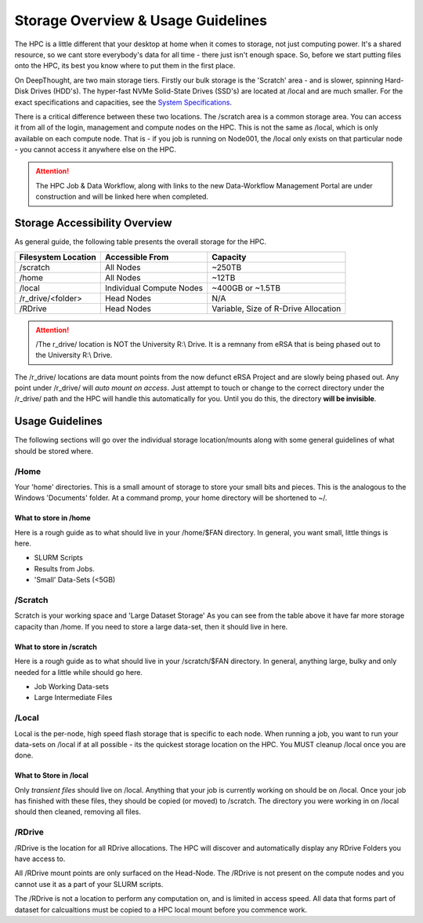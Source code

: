 Storage Overview & Usage Guidelines 
==========================================
.. _System Specifications: ../system/deepthoughspecifications.html

The HPC is a little different that your desktop at home when it comes to storage, not just computing power. It's a shared resource, so we cant store everybody's data for all time - there just isn't enough space. 
So, before we start putting files onto the HPC, its best you know where to put them in the first place. 

On DeepThought, are two main storage tiers. Firstly our bulk storage is the 'Scratch' area - and is slower, spinning Hard-Disk Drives (HDD's).
The hyper-fast NVMe Solid-State Drives (SSD's) are located at /local and are much smaller. For the exact specifications and capacities, see the `System Specifications`_.

There is a critical difference between these two locations. The /scratch area is a common storage area. You can access it from all of the login, management and compute nodes on the HPC. This is not the same as /local, which is only available on each compute node.  That is - if you job is running on Node001, the /local only exists on that particular node - you cannot access it anywhere else on the HPC.

.. attention:: The HPC Job & Data Workflow, along with links to the new Data-Workflow Management Portal are under construction and will be linked here when completed.

################################
Storage Accessibility Overview
################################
As general guide, the following table presents the overall storage for the HPC.

+---------------------+--------------------------+-------------------------------------+
| Filesystem Location | Accessible From          | Capacity                            |
+=====================+==========================+=====================================+
| /scratch            |    All Nodes             | ~250TB                              |
+---------------------+--------------------------+-------------------------------------+
| /home               | All Nodes                |    ~12TB                            |
+---------------------+--------------------------+-------------------------------------+
| /local              | Individual Compute Nodes | ~400GB or ~1.5TB                    |
+---------------------+--------------------------+-------------------------------------+
| /r_drive/\<folder>  |               Head Nodes | N/A                                 |
+---------------------+--------------------------+-------------------------------------+
| /RDrive             |  Head Nodes              | Variable, Size of R-Drive Allocation|
+---------------------+--------------------------+-------------------------------------+             

.. attention:: /The r_drive/ location is NOT the University R:\\ Drive. It is a remnany from eRSA that is being phased out to the University R:\\ Drive. 

The /r_drive/ locations are data mount points from the now defunct eRSA Project and are slowly being phased out. Any point under /r_drive/ will *auto mount on access*. Just attempt to touch or change to the correct directory under the /r_drive/ path and the HPC will handle this automatically for you. Until you do this, the directory **will be invisible**.

#########################
Usage Guidelines
#########################

The following sections will go over the individual storage location/mounts along with some general guidelines of what should be stored where.

=======
/Home
=======
Your 'home' directories. This is a small amount of storage to store your small bits and pieces. This is the analogous to the Windows 'Documents' folder. At a command promp, your home directory will be shortened to ~/.

^^^^^^^^^^^^^^^^^^^^^^^^
What to store in /home
^^^^^^^^^^^^^^^^^^^^^^^^
Here is a rough guide as to what should live in your /home/$FAN directory. In general, you want small, little things is here.

* SLURM Scripts
* Results from Jobs.
* 'Small' Data-Sets (<5GB)

==========
/Scratch
==========

Scratch is your working space and 'Large Dataset Storage' As you can see from the table above it have far more storage capacity than /home. If you need to store a large data-set, then it should live in here.

^^^^^^^^^^^^^^^^^^^^^^^^^^
What to store in /scratch
^^^^^^^^^^^^^^^^^^^^^^^^^^

Here is a rough guide as to what should live in your /scratch/$FAN directory. In general, anything large, bulky and only needed for a little while should go here.

* Job Working Data-sets
* Large Intermediate Files

=========
/Local
=========

Local is the per-node, high speed flash storage that is specific to each node. When running a job, you want to run your data-sets on /local if at all possible - its the quickest storage location on the HPC. You MUST cleanup /local once you are done.

^^^^^^^^^^^^^^^^^^^^^^^^^
What to Store in /local
^^^^^^^^^^^^^^^^^^^^^^^^^

Only *transient files* should live on /local. Anything that your job is currently working on should be on /local. Once your job has finished with these files, they should be copied (or moved) to /scratch. The directory you were working in on /local should then cleaned, removing all files. 

===========
/RDrive
===========

/RDrive is the location for all RDrive allocations.  The HPC will discover and automatically display any RDrive Folders you have access to.

All /RDrive mount points are only surfaced on the Head-Node. The /RDrive is not present on the compute nodes and you cannot use it as a part of your SLURM scripts. 

The /RDrive is not a location to perform any computation on, and is limited in access speed. All data that forms part of dataset for calcualtions
must be copied to a HPC local mount before you commence work. 